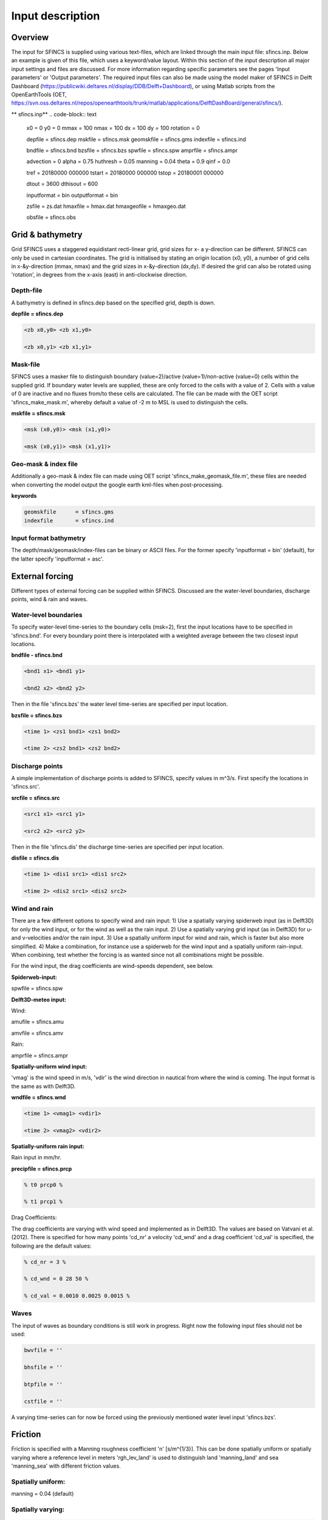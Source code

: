 Input description
=======

Overview
----------------------

The input for SFINCS is supplied using various text-files, which are linked through the main input file: sfincs.inp.
Below an example is given of this file, which uses a keyword/value layout. 
Within this section of the input description all major input settings and files are discussed.
For more information regarding specific parameters see the pages 'Input parameters' or 'Output parameters'.
The required input files can also be made using the model maker of SFINCS in Delft Dashboard (https://publicwiki.deltares.nl/display/DDB/Delft+Dashboard),
or using Matlab scripts from the OpenEarthTools (OET, https://svn.oss.deltares.nl/repos/openearthtools/trunk/matlab/applications/DelftDashBoard/general/sfincs/).

** sfincs.inp**
.. code-block:: text
	x0              = 0
	y0              = 0	
	mmax            = 100
	nmax            = 100
	dx              = 100
	dy              = 100
	rotation        = 0
	
	depfile         = sfincs.dep
	mskfile         = sfincs.msk
	geomskfile	= sfincs.gms
	indexfile       = sfincs.ind

	bndfile        = sfincs.bnd
	bzsfile        = sfincs.bzs
	spwfile        = sfincs.spw
	amprfile       = sfincs.ampr

	advection	= 0
	alpha           = 0.75
	huthresh	= 0.05
	manning         = 0.04	
	theta 		= 0.9
	qinf            = 0.0

	tref            = 20180000 000000
	tstart          = 20180000 000000
	tstop           = 20180001 000000
	
	dtout           = 3600
	dthisout        = 600

	inputformat     = bin
	outputformat    = bin
	
	zsfile          = zs.dat
	hmaxfile        = hmax.dat
	hmaxgeofile     = hmaxgeo.dat	
	
	obsfile         = sfincs.obs
	

Grid & bathymetry
----------------------

Grid
SFINCS uses a staggered equidistant recti-linear grid, grid sizes for x- a y-direction can be different. SFINCS can only be used in cartesian coordinates. 
The grid is initialised by stating an origin location (x0, y0), a number of grid cells in x-&y-direction (mmax, nmax) and the grid sizes in x-&y-direction (dx,dy).
If desired the grid can also be rotated using 'rotation', in degrees from the x-axis (east) in anti-clockwise direction.


Depth-file
%%%%%
A bathymetry is defined in sfincs.dep based on the specified grid, depth is down.


**depfile = sfincs.dep**

.. code-block:: text

	<zb x0,y0> <zb x1,y0> 

	<zb x0,y1> <zb x1,y1>

	

Mask-file
%%%%%

SFINCS uses a masker file to distinguish boundary (value=2)/active (value=1)/non-active (value=0) cells within the supplied grid.
If boundary water levels are supplied, these are only forced to the cells with a value of 2. 
Cells with a value of 0 are inactive and no fluxes from/to these cells are calculated.
The file can be made with the OET script 'sfincs_make_mask.m', whereby default a value of -2 m to MSL is used to distinguish the cells.

**mskfile = sfincs.msk**

.. code-block:: text

	<msk (x0,y0)> <msk (x1,y0)>

	<msk (x0,y1)> <msk (x1,y1)>


Geo-mask & index file
%%%%%

Additionally a geo-mask & index file can  made using OET script 'sfincs_make_geomask_file.m', these files are needed when converting the model output the google earth kml-files when post-processing.

**keywords**

.. code-block:: text

	geomskfile	= sfincs.gms
	indexfile       = sfincs.ind

Input format bathymetry
%%%%%

The depth/mask/geomask/index-files can be binary or ASCII files. 
For the former specify 'inputformat = bin' (default), for the latter specify 'inputformat = asc'.


External forcing
----------------------

Different types of external forcing can be supplied within SFINCS.
Discussed are the water-level boundaries, discharge points, wind & rain and waves.


Water-level boundaries
%%%%%

To specify water-level time-series to the boundary cells (msk=2), first the input locations have to be specified in 'sfincs.bnd'.
For every boundary point there is interpolated with a weighted average between the two closest input locations.


**bndfile - sfincs.bnd**

.. code-block:: text

	<bnd1 x1> <bnd1 y1>  
	
	<bnd2 x2> <bnd2 y2>  


Then in the file 'sfincs.bzs' the water level time-series are specified per input location.

**bzsfile = sfincs.bzs**

.. code-block:: text

	<time 1> <zs1 bnd1> <zs1 bnd2>

	<time 2> <zs2 bnd1> <zs2 bnd2>


Discharge points
%%%%%

A simple implementation of discharge points is added to SFINCS, specify values in m^3/s. 
First specify the locations in 'sfincs.src'.


**srcfile = sfincs.src**


.. code-block:: text

	<src1 x1> <src1 y1>  
	
	<src2 x2> <src2 y2>  



Then in the file 'sfincs.dis' the discharge time-series are specified per input location.

**disfile = sfincs.dis**

.. code-block:: text
	
	<time 1> <dis1 src1> <dis1 src2>

	<time 2> <dis2 src1> <dis2 src2>


Wind and rain
%%%%%

There are a few different options to specify wind and rain input: 
1) Use a spatially varying spiderweb input (as in Delft3D) for only the wind input, or for the wind as well as the rain input. 
2) Use a spatially varying grid input (as in Delft3D) for u- and v-velocities and/or the rain input. 
3) Use a spatially uniform input for wind and rain, which is faster but also more simplified.
4) Make a combination, for instance use a spiderweb for the wind input and a spatially uniform rain-input. When combining, test whether the forcing is as wanted since not all combinations might be possible.

For the wind input, the drag coefficients are wind-speeds dependent, see below.

**Spiderweb-input:**

spwfile = sfincs.spw


**Delft3D-meteo input:**

Wind:

amufile = sfincs.amu

amvfile = sfincs.amv

Rain:

amprfile = sfincs.ampr


**Spatially-uniform wind input:**

'vmag' is the wind speed in m/s, 'vdir' is the wind direction in nautical from where the wind is coming. The input format is the same as with Delft3D.


**wndfile = sfincs.wnd**

.. code-block:: text

	<time 1> <vmag1> <vdir1>

	<time 2> <vmag2> <vdir2>


**Spatially-uniform rain input:**


Rain input in mm/hr.

**precipfile = sfincs.prcp**

.. code-block:: text

	% t0 prcp0 %

	% t1 prcp1 %


Drag Coefficients: 


The drag coefficients are varying with wind speed and implemented as in Delft3D. The values are based on Vatvani et al. (2012). There is specified for how many points 'cd_nr' a velocity 'cd_wnd' and a drag coefficient 'cd_val' is specified, the following are the default values:

.. code-block:: text

	% cd_nr = 3 %

	% cd_wnd = 0 28 50 %

	% cd_val = 0.0010 0.0025 0.0015 %


Waves
%%%%%

The input of waves as boundary conditions is still work in progress. Right now the following input files should not be used:

.. code-block:: text

	bwvfile = ''

	bhsfile = ''

	btpfile = ''

	cstfile = ''

A varying time-series can for now be forced using the previously mentioned water level input 'sfincs.bzs'.


Friction
----------------------

Friction is specified with a Manning roughness coefficient 'n' [s/m^{1/3}]. This can be done spatially uniform or spatially varying where a reference level in meters 'rgh_lev_land' is used to distinguish land 'manning_land' and sea 'manning_sea' with different friction values.

Spatially uniform:
%%%%%
manning = 0.04 (default)

Spatially varying:
%%%%%

.. code-block:: text

	% rgh_lev_land = 0 (default) %

	% manning_land = -999 (default) %

	% manning_Sea = -999 (default) %


Time management
----------------------
The required model runtime can be specified by setting a reference date (tref), start date (tstart) and stop date (tstop). 
The format is 'yyyymmdd HHMMSS', see below

.. code-block:: text

	tref 	= yyyymmdd HHMMSS
	tstart 	= yyyymmdd HHMMSS
	tstop 	= yyyymmdd HHMMSS

Also the output date inverval can be controlled.
For the map output there is data output every 'dtout' seconds, for optional observation points this is 'dthisout' seconds.
When using a spiderweb-file for the wind input, the values are updated every 'dtwnd' seconds.

.. code-block:: text

	dtout 		= 600
	dthisout 	= 600
	dtwnd 		= 1800


Model output
----------------------

Output format
%%%%%

The main map output can be binary or ASCII files. 
For the former specify 'outputformat = bin' (default), for the latter specify 'outputformat = asc'.

Output files
%%%%%

**keywords*
.. code-block:: text
	hmaxfile 	= hmax.dat
	hmaxgeofile 	= hmaxgeo.dat
	zsfile 		= zs.dat
	vmaxfile 	= vmax.dat

Observation points
%%%%%

Observation points with water depth and water level output can be specified.
Per observation point the x-and y- coordinates are stated.

**obsfile = sfincs.obs**

.. code-block:: text

	<obs1 x1> <obs1 y1>  
	
	<obs2 x2> <obs2 y2>  

